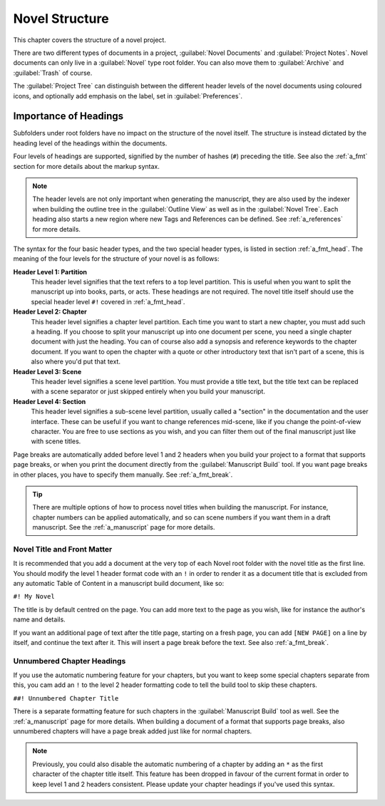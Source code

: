 .. _a_struct:

***************
Novel Structure
***************

This chapter covers the structure of a novel project.

There are two different types of documents in a project, :guilabel:`Novel Documents` and
:guilabel:`Project Notes`. Novel documents can only live in a :guilabel:`Novel` type root folder.
You can also move them to :guilabel:`Archive` and :guilabel:`Trash` of course.

The :guilabel:`Project Tree` can distinguish between the different header levels of the novel
documents using coloured icons, and optionally add emphasis on the label, set in
:guilabel:`Preferences`.


.. _a_struct_heads:

Importance of Headings
======================

Subfolders under root folders have no impact on the structure of the novel itself. The structure is
instead dictated by the heading level of the headings within the documents.

Four levels of headings are supported, signified by the number of hashes (``#``) preceding the
title. See also the :ref:`a_fmt` section for more details about the markup syntax.

.. note::
   The header levels are not only important when generating the manuscript, they are also used by
   the indexer when building the outline tree in the :guilabel:`Outline View` as well as in the
   :guilabel:`Novel Tree`. Each heading also starts a new region where new Tags and References
   can be defined. See :ref:`a_references` for more details.

The syntax for the four basic header types, and the two special header types, is listed in section
:ref:`a_fmt_head`. The meaning of the four levels for the structure of your novel is as follows:

**Header Level 1: Partition**
   This header level signifies that the text refers to a top level partition. This is useful when
   you want to split the manuscript up into books, parts, or acts. These headings are not required.
   The novel title itself should use the special header level ``#!`` covered in :ref:`a_fmt_head`.

**Header Level 2: Chapter**
   This header level signifies a chapter level partition. Each time you want to start a new
   chapter, you must add such a heading. If you choose to split your manuscript up into one
   document per scene, you need a single chapter document with just the heading. You can of course
   also add a synopsis and reference keywords to the chapter document. If you want to open the
   chapter with a quote or other introductory text that isn't part of a scene, this is also where
   you'd put that text.

**Header Level 3: Scene**
   This header level signifies a scene level partition. You must provide a title text, but the
   title text can be replaced with a scene separator or just skipped entirely when you build your
   manuscript.

**Header Level 4: Section**
   This header level signifies a sub-scene level partition, usually called a "section" in the
   documentation and the user interface. These can be useful if you want to change references
   mid-scene, like if you change the point-of-view character. You are free to use sections as you
   wish, and you can filter them out of the final manuscript just like with scene titles.

Page breaks are automatically added before level 1 and 2 headers when you build your project to a
format that supports page breaks, or when you print the document directly from the
:guilabel:`Manuscript Build` tool. If you want page breaks in other places, you have to specify
them manually. See :ref:`a_fmt_break`.

.. tip::
   There are multiple options of how to process novel titles when building the manuscript. For
   instance, chapter numbers can be applied automatically, and so can scene numbers if you want
   them in a draft manuscript. See the :ref:`a_manuscript` page for more details.


.. _a_struct_heads_title:

Novel Title and Front Matter
----------------------------

It is recommended that you add a document at the very top of each Novel root folder with the novel
title as the first line. You should modify the level 1 header format code with an ``!`` in order to
render it as a document title that is excluded from any automatic Table of Content in a manuscript
build document, like so:

``#! My Novel``

The title is by default centred on the page. You can add more text to the page as you wish, like
for instance the author's name and details.

If you want an additional page of text after the title page, starting on a fresh page, you can add
``[NEW PAGE]`` on a line by itself, and continue the text after it. This will insert a page break
before the text. See also :ref:`a_fmt_break`.


.. _a_struct_heads_unnum:

Unnumbered Chapter Headings
---------------------------

If you use the automatic numbering feature for your chapters, but you want to keep some special
chapters separate from this, you cam add an ``!`` to the level 2 header formatting code to tell the
build tool to skip these chapters.

``##! Unnumbered Chapter Title``

There is a separate formatting feature for such chapters in the :guilabel:`Manuscript Build` tool
as well. See the :ref:`a_manuscript` page for more details. When building a document of a format
that supports page breaks, also unnumbered chapters will have a page break added just like for
normal chapters.

.. Note::
   Previously, you could also disable the automatic numbering of a chapter by adding an ``*`` as
   the first character of the chapter title itself. This feature has been dropped in favour of the
   current format in order to keep level 1 and 2 headers consistent. Please update your chapter
   headings if you've used this syntax.
